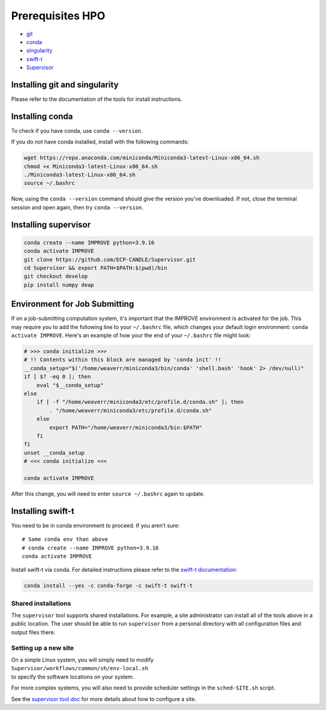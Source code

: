 Prerequisites HPO
=================

- `git <https://github.com>`_
- `conda <https://docs.conda.io/en/latest/>`_
- `singularity <https://apptainer.org>`_
- `swift-t <https://github.com/swift-lang/swift-t>`_
- `Supervisor <https://github.com/ECP-CANDLE/Supervisor>`_


Installing git and singularity
_____________________________________

Please refer to the documentation of the tools for install instructions.

Installing conda
_____________________________________

To check if you have conda, use ``conda --version``.

If you do not have conda installed, install with the following commands:

.. code-block:: bash

    wget https://repo.anaconda.com/miniconda/Miniconda3-latest-Linux-x86_64.sh
    chmod +x Miniconda3-latest-Linux-x86_64.sh
    ./Miniconda3-latest-Linux-x86_64.sh
    source ~/.bashrc

Now, using the ``conda --version`` command should give the version you've downloaded. If not, close the terminal session and open again, then try ``conda --version``.


Installing supervisor
_____________________

.. code-block:: bash

    conda create --name IMPROVE python=3.9.16
    conda activate IMPROVE
    git clone https://github.com/ECP-CANDLE/Supervisor.git
    cd Supervisor && export PATH=$PATH:$(pwd)/bin
    git checkout develop
    pip install numpy deap


Environment for Job Submitting
_____________________

If on a job-submitting computation system, it's important that the IMPROVE environment is activated for the job. This may require you to add the following line to your ``~/.bashrc`` file, which changes your default login environment: ``conda activate IMPROVE``. Here's an example of how your the end of your ``~/.bashrc`` file might look:

.. code-block:: bash

    # >>> conda initialize >>>
    # !! Contents within this block are managed by 'conda init' !!
    __conda_setup="$('/home/weaverr/miniconda3/bin/conda' 'shell.bash' 'hook' 2> /dev/null)"
    if [ $? -eq 0 ]; then
        eval "$__conda_setup"
    else
        if [ -f "/home/weaverr/miniconda3/etc/profile.d/conda.sh" ]; then
            . "/home/weaverr/miniconda3/etc/profile.d/conda.sh"
        else
            export PATH="/home/weaverr/miniconda3/bin:$PATH"
        fi
    fi
    unset __conda_setup
    # <<< conda initialize <<<
    
    conda activate IMPROVE

After this change, you will need to enter ``source ~/.bashrc`` again to update.


Installing swift-t
_____________________

You need to be in conda environment to proceed. If you aren’t sure: ::
 
    # Same conda env than above
    # conda create --name IMPROVE python=3.9.16
    conda activate IMPROVE

Install swift-t via conda. For detailed instructions please refer to the `swift-t documentation <http://swift-lang.github.io/swift-t/guide.html>`_:

.. code-block:: bash

    conda install --yes -c conda-forge -c swift-t swift-t

Shared installations
--------------------

The ``supervisor`` tool supports shared installations.  For example, a site administrator can install all of the tools above in a public location.  The user should be able to run ``supervisor`` from a personal directory with all configuration files and output files there.

Setting up a new site
---------------------

| On a simple Linux system, you will simply need to modify
| ``Supervisor/workflows/common/sh/env-local.sh``
| to specify the software locations on your system.

For more complex systems, you will also need to provide scheduler settings in the ``sched-SITE.sh`` script.

See the `supervisor tool doc <https://github.com/ECP-CANDLE/Supervisor/tree/develop/bin/#quickstart>`_ for more details about how to configure a site.
